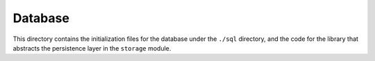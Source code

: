 Database
^^^^^^^^
This directory contains the initialization files for the database under the ``./sql`` directory, and the code for the
library that abstracts the persistence layer in the ``storage`` module.
